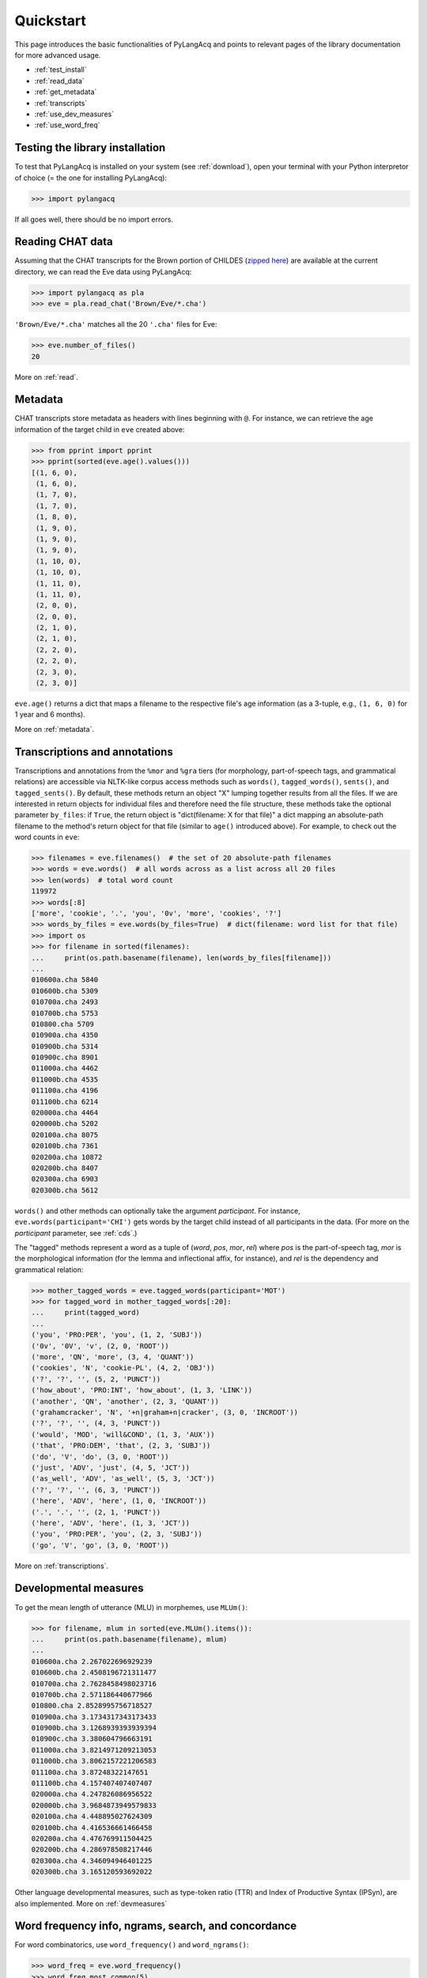 .. _quickstart:

Quickstart
==========

This page introduces the basic functionalities of PyLangAcq and points to
relevant pages of the library documentation for more advanced usage.

* :ref:`test_install`
* :ref:`read_data`
* :ref:`get_metadata`
* :ref:`transcripts`
* :ref:`use_dev_measures`
* :ref:`use_word_freq`

.. _test_install:

Testing the library installation
--------------------------------

To test that PyLangAcq is installed on your system (see :ref:`download`), open your terminal with
your Python interpretor of choice (= the one for installing PyLangAcq):

.. code-block:: python

    >>> import pylangacq

If all goes well, there should be no import errors.

.. _read_data:

Reading CHAT data
-----------------

Assuming that the CHAT transcripts for the Brown portion of CHILDES
(`zipped here <https://childes.talkbank.org/data/Eng-NA/Brown.zip>`_)
are available at the current directory,
we can read the Eve data using PyLangAcq:

.. code-block:: python

    >>> import pylangacq as pla
    >>> eve = pla.read_chat('Brown/Eve/*.cha')

``'Brown/Eve/*.cha'`` matches all the 20 ``'.cha'`` files for Eve:

.. code-block:: python

    >>> eve.number_of_files()
    20

More on :ref:`read`.

.. _get_metadata:

Metadata
--------

CHAT transcripts store metadata as headers with lines beginning with
``@``. For instance, we can retrieve the age information of the target child
in ``eve`` created above:

.. code-block:: python

    >>> from pprint import pprint
    >>> pprint(sorted(eve.age().values()))
    [(1, 6, 0),
     (1, 6, 0),
     (1, 7, 0),
     (1, 7, 0),
     (1, 8, 0),
     (1, 9, 0),
     (1, 9, 0),
     (1, 9, 0),
     (1, 10, 0),
     (1, 10, 0),
     (1, 11, 0),
     (1, 11, 0),
     (2, 0, 0),
     (2, 0, 0),
     (2, 1, 0),
     (2, 1, 0),
     (2, 2, 0),
     (2, 2, 0),
     (2, 3, 0),
     (2, 3, 0)]

``eve.age()`` returns a dict that maps a filename to the respective
file's age information (as a 3-tuple, e.g., ``(1, 6, 0)`` for 1 year and
6 months).

More on :ref:`metadata`.

.. _transcripts:

Transcriptions and annotations
------------------------------


Transcriptions and annotations from the ``%mor`` and ``%gra`` tiers
(for morphology, part-of-speech tags, and grammatical relations)
are accessible via NLTK-like
corpus access methods such as ``words()``, ``tagged_words()``, ``sents()``,
and ``tagged_sents()``. By default, these methods
return an object "X" lumping together results from all the files.
If we are interested in return objects for individual files and therefore need
the file structure, these methods take the optional parameter ``by_files``: if
``True``, the return object is "dict(filename: X for that file)"
a dict mapping an absolute-path filename to the method's return
object for that file (similar to ``age()`` introduced above). For example,
to check out the word counts in ``eve``:

.. code-block:: python

    >>> filenames = eve.filenames()  # the set of 20 absolute-path filenames
    >>> words = eve.words()  # all words across as a list across all 20 files
    >>> len(words)  # total word count
    119972
    >>> words[:8]
    ['more', 'cookie', '.', 'you', '0v', 'more', 'cookies', '?']
    >>> words_by_files = eve.words(by_files=True)  # dict(filename: word list for that file)
    >>> import os
    >>> for filename in sorted(filenames):
    ...     print(os.path.basename(filename), len(words_by_files[filename]))
    ...
    010600a.cha 5840
    010600b.cha 5309
    010700a.cha 2493
    010700b.cha 5753
    010800.cha 5709
    010900a.cha 4350
    010900b.cha 5314
    010900c.cha 8901
    011000a.cha 4462
    011000b.cha 4535
    011100a.cha 4196
    011100b.cha 6214
    020000a.cha 4464
    020000b.cha 5202
    020100a.cha 8075
    020100b.cha 7361
    020200a.cha 10872
    020200b.cha 8407
    020300a.cha 6903
    020300b.cha 5612

``words()`` and other methods can optionally take the argument *participant*.
For instance, ``eve.words(participant='CHI')`` gets words by the target
child instead of all participants in the data.
(For more on the *participant* parameter, see :ref:`cds`.)

The "tagged" methods represent a word as a tuple of
(*word*, *pos*, *mor*, *rel*)
where *pos* is the part-of-speech tag, *mor* is the
morphological information (for the lemma and inflectional affix, for instance),
and *rel* is the dependency and grammatical relation:

.. code-block:: python

    >>> mother_tagged_words = eve.tagged_words(participant='MOT')
    >>> for tagged_word in mother_tagged_words[:20]:
    ...     print(tagged_word)
    ...
    ('you', 'PRO:PER', 'you', (1, 2, 'SUBJ'))
    ('0v', '0V', 'v', (2, 0, 'ROOT'))
    ('more', 'QN', 'more', (3, 4, 'QUANT'))
    ('cookies', 'N', 'cookie-PL', (4, 2, 'OBJ'))
    ('?', '?', '', (5, 2, 'PUNCT'))
    ('how_about', 'PRO:INT', 'how_about', (1, 3, 'LINK'))
    ('another', 'QN', 'another', (2, 3, 'QUANT'))
    ('grahamcracker', 'N', '+n|graham+n|cracker', (3, 0, 'INCROOT'))
    ('?', '?', '', (4, 3, 'PUNCT'))
    ('would', 'MOD', 'will&COND', (1, 3, 'AUX'))
    ('that', 'PRO:DEM', 'that', (2, 3, 'SUBJ'))
    ('do', 'V', 'do', (3, 0, 'ROOT'))
    ('just', 'ADV', 'just', (4, 5, 'JCT'))
    ('as_well', 'ADV', 'as_well', (5, 3, 'JCT'))
    ('?', '?', '', (6, 3, 'PUNCT'))
    ('here', 'ADV', 'here', (1, 0, 'INCROOT'))
    ('.', '.', '', (2, 1, 'PUNCT'))
    ('here', 'ADV', 'here', (1, 3, 'JCT'))
    ('you', 'PRO:PER', 'you', (2, 3, 'SUBJ'))
    ('go', 'V', 'go', (3, 0, 'ROOT'))

More on :ref:`transcriptions`.

.. _use_dev_measures:

Developmental measures
----------------------

To get the mean length of utterance (MLU) in morphemes, use ``MLUm()``:

.. code-block:: python

    >>> for filename, mlum in sorted(eve.MLUm().items()):
    ...     print(os.path.basename(filename), mlum)
    ...
    010600a.cha 2.267022696929239
    010600b.cha 2.4508196721311477
    010700a.cha 2.7628458498023716
    010700b.cha 2.571186440677966
    010800.cha 2.8528995756718527
    010900a.cha 3.1734317343173433
    010900b.cha 3.1268939393939394
    010900c.cha 3.380604796663191
    011000a.cha 3.8214971209213053
    011000b.cha 3.8062157221206583
    011100a.cha 3.87248322147651
    011100b.cha 4.157407407407407
    020000a.cha 4.247826086956522
    020000b.cha 3.9684873949579833
    020100a.cha 4.448895027624309
    020100b.cha 4.416536661466458
    020200a.cha 4.476769911504425
    020200b.cha 4.286978508217446
    020300a.cha 4.346094946401225
    020300b.cha 3.165120593692022

Other language developmental measures, such as type-token ratio (TTR) and
Index of Productive Syntax (IPSyn), are also implemented.
More on :ref:`devmeasures`


.. _use_word_freq:

Word frequency info, ngrams, search, and concordance
----------------------------------------------------

For word combinatorics, use ``word_frequency()`` and ``word_ngrams()``:

.. code-block:: python

    >>> word_freq = eve.word_frequency()
    >>> word_freq.most_common(5)
    [('.', 20130), ('?', 6358), ('you', 3695), ('the', 2524), ('it', 2365)]

    >>> bigrams = eve.word_ngrams(2)
    >>> bigrams.most_common(5)
    [(('it', '.'), 705), (('that', '?'), 619), (('what', '?'), 560), (('yeah', '.'), 510), (('there', '.'), 471)]

More on :ref:`freq`.

Questions? Issues?
------------------

If you have any questions, comments, bug reports etc, please open `issues
at the GitHub repository <https://github.com/jacksonllee/pylangacq/issues>`_, or
contact `Jackson L. Lee <https://jacksonllee.com/>`_.
